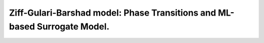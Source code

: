 .. |br| raw:: html

      <br>

Ziff-Gulari-Barshad model: Phase Transitions and ML-based Surrogate Model.
--------------------------------------------------------------------------
